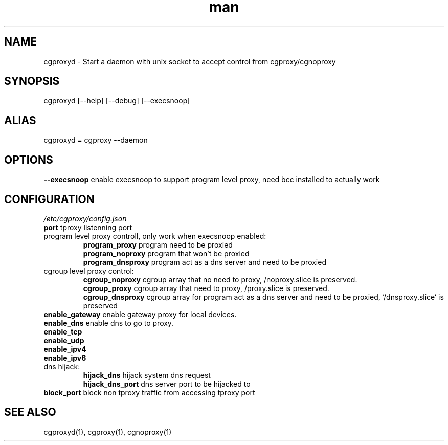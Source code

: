 .\" Manpage for cgproxyd
.TH man 1 "19 May 2020" "1.0" "cgproxyd man page"
.SH NAME
cgproxyd \- Start a daemon with unix socket to accept control from cgproxy/cgnoproxy
.SH SYNOPSIS
cgproxyd [--help] [--debug] [--execsnoop]
.SH ALIAS
cgproxyd = cgproxy --daemon
.SH OPTIONS
.B  --execsnoop
enable execsnoop to support program level proxy, need bcc installed to actually work
.SH CONFIGURATION
.I /etc/cgproxy/config.json
.br
.B port 
tproxy listenning port
.br
program level proxy controll, only work when execsnoop enabled:
.br
.RS
.B program_proxy
program need to be proxied
.br
.B program_noproxy
program that won't be proxied
.br
.B program_dnsproxy
program act as a dns server and need to be proxied
.RE
.br
cgroup level proxy control:
.br
.RS
.B cgroup_noproxy
cgroup array that no need to proxy, /noproxy.slice is preserved.
.br
.B cgroup_proxy
cgroup array that need to proxy, /proxy.slice is preserved.
.br
.B cgroup_dnsproxy
cgroup array for program act as a dns server and need to be proxied, `/dnsproxy.slice` is preserved
.RE
.br
.B enable_gateway
enable gateway proxy for local devices.
.br
.B enable_dns
enable dns to go to proxy.
.br
.B enable_tcp
.br
.B enable_udp
.br
.B enable_ipv4 
.br
.B enable_ipv6
.br
dns hijack:
.br
.RS
.B hijack_dns
hijack system dns request
.br
.B hijack_dns_port
dns server port to be hijacked to
.RE
.br
.B block_port
block non tproxy traffic from accessing tproxy port
.br
.SH SEE ALSO
cgproxyd(1), cgproxy(1), cgnoproxy(1)

